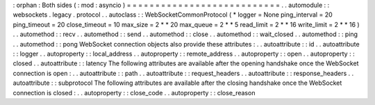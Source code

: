 :
orphan
:
Both
sides
(
:
mod
:
asyncio
)
=
=
=
=
=
=
=
=
=
=
=
=
=
=
=
=
=
=
=
=
=
=
=
=
=
=
=
.
.
automodule
:
:
websockets
.
legacy
.
protocol
.
.
autoclass
:
:
WebSocketCommonProtocol
(
*
logger
=
None
ping_interval
=
20
ping_timeout
=
20
close_timeout
=
10
max_size
=
2
*
*
20
max_queue
=
2
*
*
5
read_limit
=
2
*
*
16
write_limit
=
2
*
*
16
)
.
.
automethod
:
:
recv
.
.
automethod
:
:
send
.
.
automethod
:
:
close
.
.
automethod
:
:
wait_closed
.
.
automethod
:
:
ping
.
.
automethod
:
:
pong
WebSocket
connection
objects
also
provide
these
attributes
:
.
.
autoattribute
:
:
id
.
.
autoattribute
:
:
logger
.
.
autoproperty
:
:
local_address
.
.
autoproperty
:
:
remote_address
.
.
autoproperty
:
:
open
.
.
autoproperty
:
:
closed
.
.
autoattribute
:
:
latency
The
following
attributes
are
available
after
the
opening
handshake
once
the
WebSocket
connection
is
open
:
.
.
autoattribute
:
:
path
.
.
autoattribute
:
:
request_headers
.
.
autoattribute
:
:
response_headers
.
.
autoattribute
:
:
subprotocol
The
following
attributes
are
available
after
the
closing
handshake
once
the
WebSocket
connection
is
closed
:
.
.
autoproperty
:
:
close_code
.
.
autoproperty
:
:
close_reason
